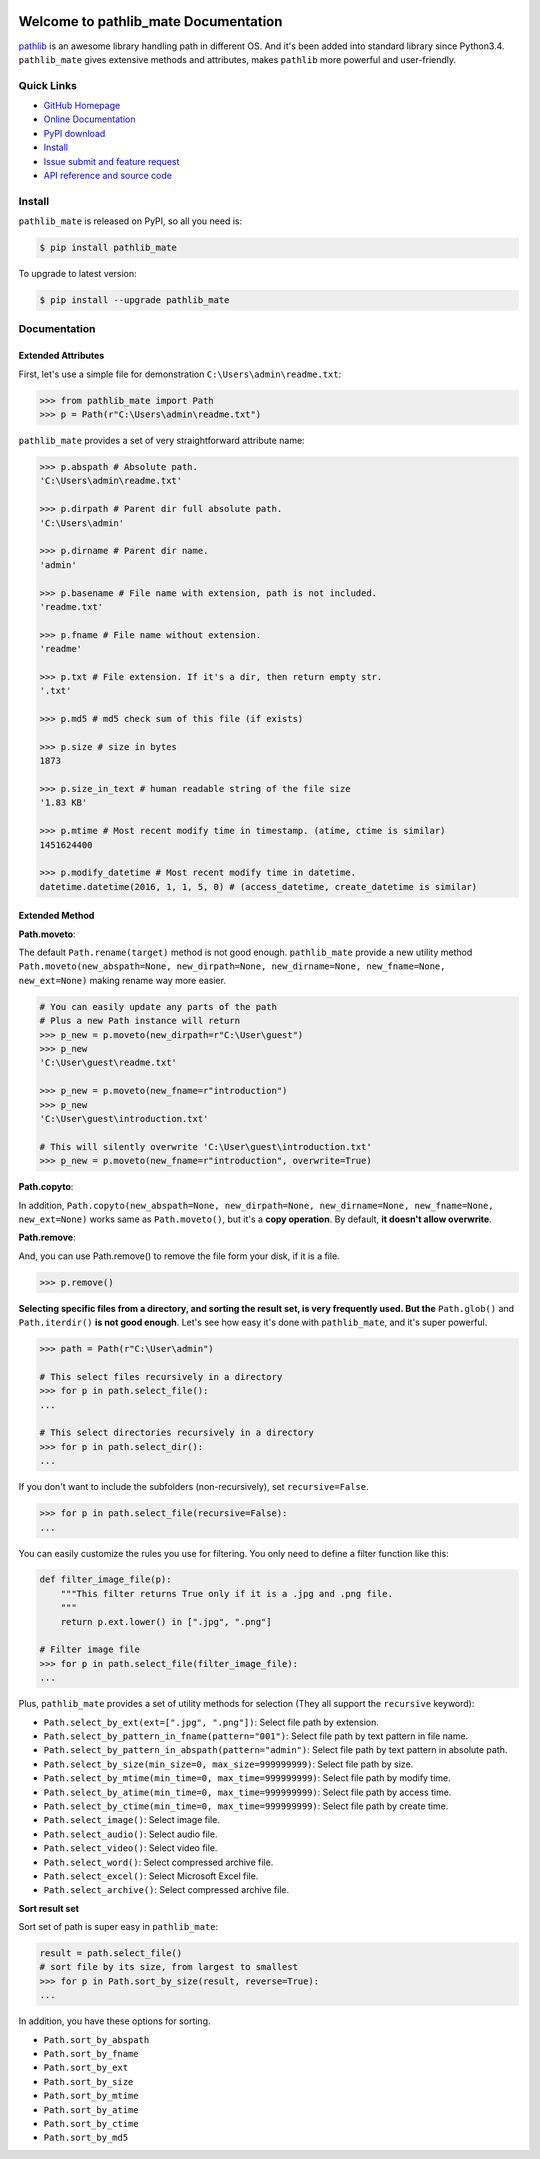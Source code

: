 .. image:: https://travis-ci.org/MacHu-GWU/pathlib_mate-project.svg?branch=master

.. image:: https://img.shields.io/pypi/v/pathlib_mate.svg

.. image:: https://img.shields.io/pypi/l/pathlib_mate.svg

.. image:: https://img.shields.io/pypi/pyversions/pathlib_mate.svg

.. image:: https://img.shields.io/badge/downloads-1.5k/month-brightgreen.svg


Welcome to pathlib_mate Documentation
===============================================================================
`pathlib <https://docs.python.org/3/library/pathlib.html>`_ is an awesome library handling path in different OS. And it's been added into standard library since Python3.4. ``pathlib_mate`` gives extensive methods and attributes, makes ``pathlib`` more powerful and user-friendly.


**Quick Links**
-------------------------------------------------------------------------------
- `GitHub Homepage <https://github.com/MacHu-GWU/pathlib_mate-project>`_
- `Online Documentation <document_>`_
- `PyPI download <https://pypi.python.org/pypi/pathlib_mate>`_
- `Install <install_>`_
- `Issue submit and feature request <https://github.com/MacHu-GWU/pathlib_mate-project/issues>`_
- `API reference and source code <http://pythonhosted.org/pathlib_mate/py-modindex.html>`_


.. _install:

Install
-------------------------------------------------------------------------------

``pathlib_mate`` is released on PyPI, so all you need is:

.. code-block:: console

	$ pip install pathlib_mate

To upgrade to latest version:

.. code-block:: console

	$ pip install --upgrade pathlib_mate


.. _document:


**Documentation**
-------------------------------------------------------------------------------


Extended Attributes
~~~~~~~~~~~~~~~~~~~
First, let's use a simple file for demonstration ``C:\Users\admin\readme.txt``:

.. code-block:: python

	>>> from pathlib_mate import Path
	>>> p = Path(r"C:\Users\admin\readme.txt")

``pathlib_mate`` provides a set of very straightforward attribute name:

.. code-block:: python

	>>> p.abspath # Absolute path.
	'C:\Users\admin\readme.txt'

	>>> p.dirpath # Parent dir full absolute path.
	'C:\Users\admin'

	>>> p.dirname # Parent dir name.
	'admin'

	>>> p.basename # File name with extension, path is not included.
	'readme.txt'

	>>> p.fname # File name without extension.
	'readme'

	>>> p.txt # File extension. If it's a dir, then return empty str.
	'.txt'

	>>> p.md5 # md5 check sum of this file (if exists)

	>>> p.size # size in bytes
	1873

	>>> p.size_in_text # human readable string of the file size
	'1.83 KB'

	>>> p.mtime # Most recent modify time in timestamp. (atime, ctime is similar)
	1451624400

	>>> p.modify_datetime # Most recent modify time in datetime.
	datetime.datetime(2016, 1, 1, 5, 0) # (access_datetime, create_datetime is similar)


Extended Method
~~~~~~~~~~~~~~~

**Path.moveto**:

The default ``Path.rename(target)`` method is not good enough. ``pathlib_mate`` provide a new utility method ``Path.moveto(new_abspath=None, new_dirpath=None, new_dirname=None, new_fname=None, new_ext=None)`` making rename way more easier.

.. code-block:: python
	
	# You can easily update any parts of the path
	# Plus a new Path instance will return
	>>> p_new = p.moveto(new_dirpath=r"C:\User\guest")
	>>> p_new
	'C:\User\guest\readme.txt'

	>>> p_new = p.moveto(new_fname=r"introduction")
	>>> p_new
	'C:\User\guest\introduction.txt'

	# This will silently overwrite 'C:\User\guest\introduction.txt'
	>>> p_new = p.moveto(new_fname=r"introduction", overwrite=True)


**Path.copyto**:

In addition, ``Path.copyto(new_abspath=None, new_dirpath=None, new_dirname=None, new_fname=None, new_ext=None)`` works same as ``Path.moveto()``, but it's a **copy operation**. By default, **it doesn't allow overwrite**.


**Path.remove**:

And, you can use Path.remove() to remove the file form your disk, if it is a file.

.. code-block:: python

	>>> p.remove()


**Selecting specific files from a directory, and sorting the result set, is very frequently used. But the** ``Path.glob()`` and ``Path.iterdir()`` **is not good enough**. Let's see how easy it's done with ``pathlib_mate``, and it's super powerful.

.. code-block:: python

	>>> path = Path(r"C:\User\admin")

	# This select files recursively in a directory
	>>> for p in path.select_file():
	...

	# This select directories recursively in a directory
	>>> for p in path.select_dir():
	...

If you don't want to include the subfolders (non-recursively), set ``recursive=False``.

.. code-block:: python

	>>> for p in path.select_file(recursive=False):
	...

You can easily customize the rules you use for filtering. You only need to define a filter function like this:

.. code-block:: python

	def filter_image_file(p):
	    """This filter returns True only if it is a .jpg and .png file.
	    """
	    return p.ext.lower() in [".jpg", ".png"]

	# Filter image file
	>>> for p in path.select_file(filter_image_file):
	...

Plus, ``pathlib_mate`` provides a set of utility methods for selection (They all support the ``recursive`` keyword):

- ``Path.select_by_ext(ext=[".jpg", ".png"])``: Select file path by extension.
- ``Path.select_by_pattern_in_fname(pattern="001")``: Select file path by text pattern in file name.
- ``Path.select_by_pattern_in_abspath(pattern="admin")``: Select file path by text pattern in absolute path.
- ``Path.select_by_size(min_size=0, max_size=999999999)``: Select file path by size.
- ``Path.select_by_mtime(min_time=0, max_time=999999999)``: Select file path by modify time.
- ``Path.select_by_atime(min_time=0, max_time=999999999)``: Select file path by access time.
- ``Path.select_by_ctime(min_time=0, max_time=999999999)``: Select file path by create time.
- ``Path.select_image()``: Select image file.
- ``Path.select_audio()``: Select audio file.
- ``Path.select_video()``: Select video file.
- ``Path.select_word()``: Select compressed archive file.
- ``Path.select_excel()``: Select Microsoft Excel file.
- ``Path.select_archive()``: Select compressed archive file.

**Sort result set**

Sort set of path is super easy in ``pathlib_mate``:

.. code-block:: python

	result = path.select_file()
	# sort file by its size, from largest to smallest
	>>> for p in Path.sort_by_size(result, reverse=True):
	... 

In addition, you have these options for sorting.

- ``Path.sort_by_abspath``
- ``Path.sort_by_fname``
- ``Path.sort_by_ext``
- ``Path.sort_by_size``
- ``Path.sort_by_mtime``
- ``Path.sort_by_atime``
- ``Path.sort_by_ctime``
- ``Path.sort_by_md5``